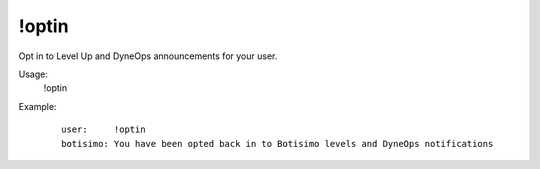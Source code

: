 !optin
======

Opt in to Level Up and DyneOps announcements for your user.

Usage:
    !optin

Example:
    ::

        user:     !optin
        botisimo: You have been opted back in to Botisimo levels and DyneOps notifications
